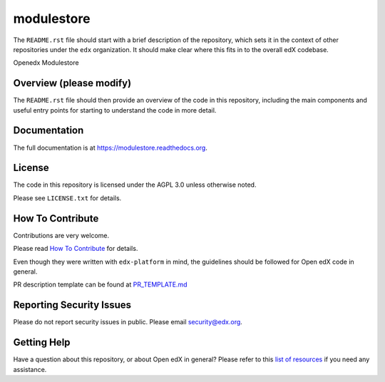 modulestore
=============================

.. image:: https://img.shields.io/pypi/v/modulestore.svg
    :target: https://pypi.python.org/pypi/modulestore/
    :alt: PyPI

.. image:: https://travis-ci.org/edx/modulestore.svg?branch=master
    :target: https://travis-ci.org/edx/modulestore
    :alt: Travis

.. image:: http://codecov.io/github/edx/modulestore/coverage.svg?branch=master
    :target: http://codecov.io/github/edx/modulestore?branch=master
    :alt: Codecov

.. image:: http://modulestore.readthedocs.io/en/latest/?badge=latest
    :target: http://modulestore.readthedocs.io/en/latest/
    :alt: Documentation

.. image:: https://img.shields.io/pypi/pyversions/modulestore.svg
    :target: https://pypi.python.org/pypi/modulestore/
    :alt: Supported Python versions

.. image:: https://img.shields.io/github/license/edx/modulestore.svg
    :target: https://github.com/edx/modulestore/blob/master/LICENSE.txt
    :alt: License

The ``README.rst`` file should start with a brief description of the repository,
which sets it in the context of other repositories under the ``edx``
organization. It should make clear where this fits in to the overall edX
codebase.

Openedx Modulestore

Overview (please modify)
------------------------

The ``README.rst`` file should then provide an overview of the code in this
repository, including the main components and useful entry points for starting
to understand the code in more detail.

Documentation
-------------

The full documentation is at https://modulestore.readthedocs.org.

License
-------

The code in this repository is licensed under the AGPL 3.0 unless
otherwise noted.

Please see ``LICENSE.txt`` for details.

How To Contribute
-----------------

Contributions are very welcome.

Please read `How To Contribute <https://github.com/edx/edx-platform/blob/master/CONTRIBUTING.rst>`_ for details.

Even though they were written with ``edx-platform`` in mind, the guidelines
should be followed for Open edX code in general.

PR description template can be found at
`PR_TEMPLATE.md <https://github.com/edx/modulestore/blob/master/PR_TEMPLATE.md>`_

Reporting Security Issues
-------------------------

Please do not report security issues in public. Please email security@edx.org.

Getting Help
------------

Have a question about this repository, or about Open edX in general?  Please
refer to this `list of resources`_ if you need any assistance.

.. _list of resources: https://open.edx.org/getting-help
